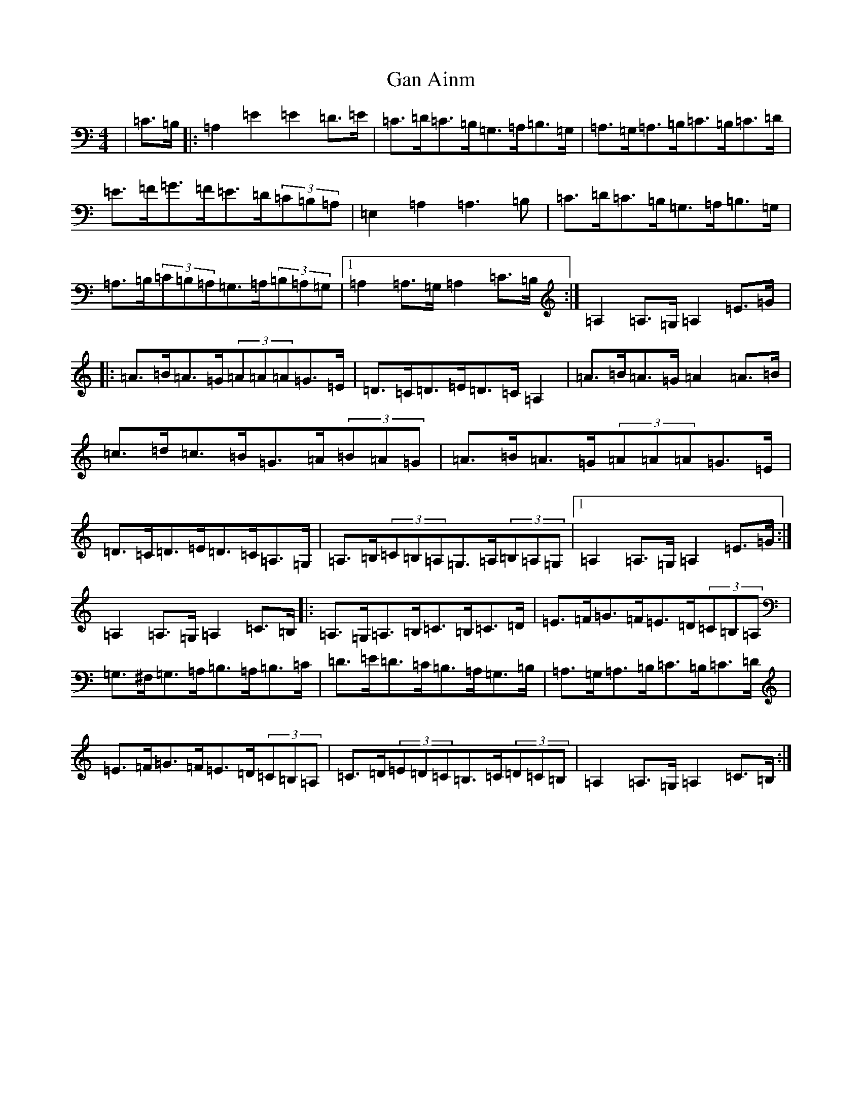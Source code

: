 X: 7628
T: Gan Ainm
S: https://thesession.org/tunes/21163#setting42212
Z: G Major
R: reel
M:4/4
L:1/8
K: C Major
|=C>=B,|:=A,2=E2=E2=D>=E|=C>=D=C>=B,=G,>=A,=B,>=G,|=A,>=G,=A,>=B,=C>=B,=C>=D|=E>=F=G>=F=E>=D(3=C=B,=A,|=E,2=A,2=A,3=B,|=C>=D=C>=B,=G,>=A,=B,>=G,|=A,>=B,(3=C=B,=A,=G,>=A,(3=B,=A,=G,|1=A,2=A,>=G,=A,2=C>=B,:|=A,2=A,>=G,=A,2=E>=G|:=A>=B=A>=G(3=A=A=A=G>=E|=D>=C=D>=E=D>=C=A,2|=A>=B=A>=G=A2=A>=B|=c>=d=c>=B=G>=A(3=B=A=G|=A>=B=A>=G(3=A=A=A=G>=E|=D>=C=D>=E=D>=C=A,>=G,|=A,>=B,(3=C=B,=A,=G,>=A,(3=B,=A,=G,|1=A,2=A,>=G,=A,2=E>=G:|=A,2=A,>=G,=A,2=C>=B,|:=A,>=G,=A,>=B,=C>=B,=C>=D|=E>=F=G>=F=E>=D(3=C=B,=A,|=G,>^F,=G,>=A,=B,>=A,=B,>=C|=D>=E=D>=C=B,>=A,=G,>=B,|=A,>=G,=A,>=B,=C>=B,=C>=D|=E>=F=G>=F=E>=D(3=C=B,=A,|=C>=D(3=E=D=C=B,>=C(3=D=C=B,|=A,2=A,>=G,=A,2=C>=B,:|